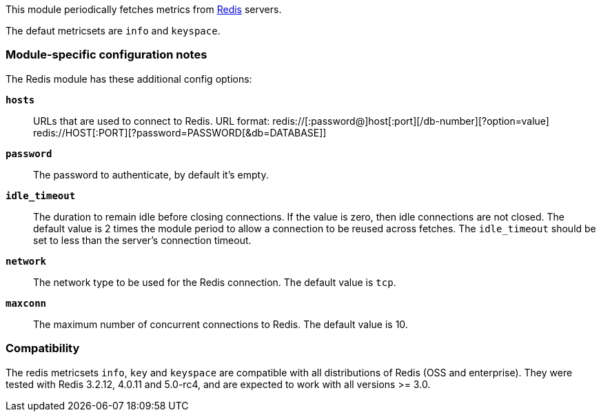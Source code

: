 This module periodically fetches metrics from http://redis.io/[Redis] servers.

The defaut metricsets are `info` and `keyspace`.

[float]
=== Module-specific configuration notes

The Redis module has these additional config options:

*`hosts`*:: URLs that are used to connect to Redis.
URL format:
redis://[:password@]host[:port][/db-number][?option=value]
redis://HOST[:PORT][?password=PASSWORD[&db=DATABASE]]
*`password`*:: The password to authenticate, by default it's empty.
*`idle_timeout`*:: The duration to remain idle before closing connections. If
  the value is zero, then idle connections are not closed. The default value
  is 2 times the module period to allow a connection to be reused across
  fetches. The `idle_timeout` should be set to less than the server's connection
  timeout.
*`network`*:: The network type to be used for the Redis connection. The default value is
  `tcp`.
*`maxconn`*:: The maximum number of concurrent connections to Redis. The default value
  is 10.


[float]
=== Compatibility

The redis metricsets `info`, `key` and `keyspace` are compatible with all distributions of Redis (OSS and enterprise).
They were tested with Redis 3.2.12, 4.0.11 and 5.0-rc4, and are expected to work with all versions >= 3.0.
